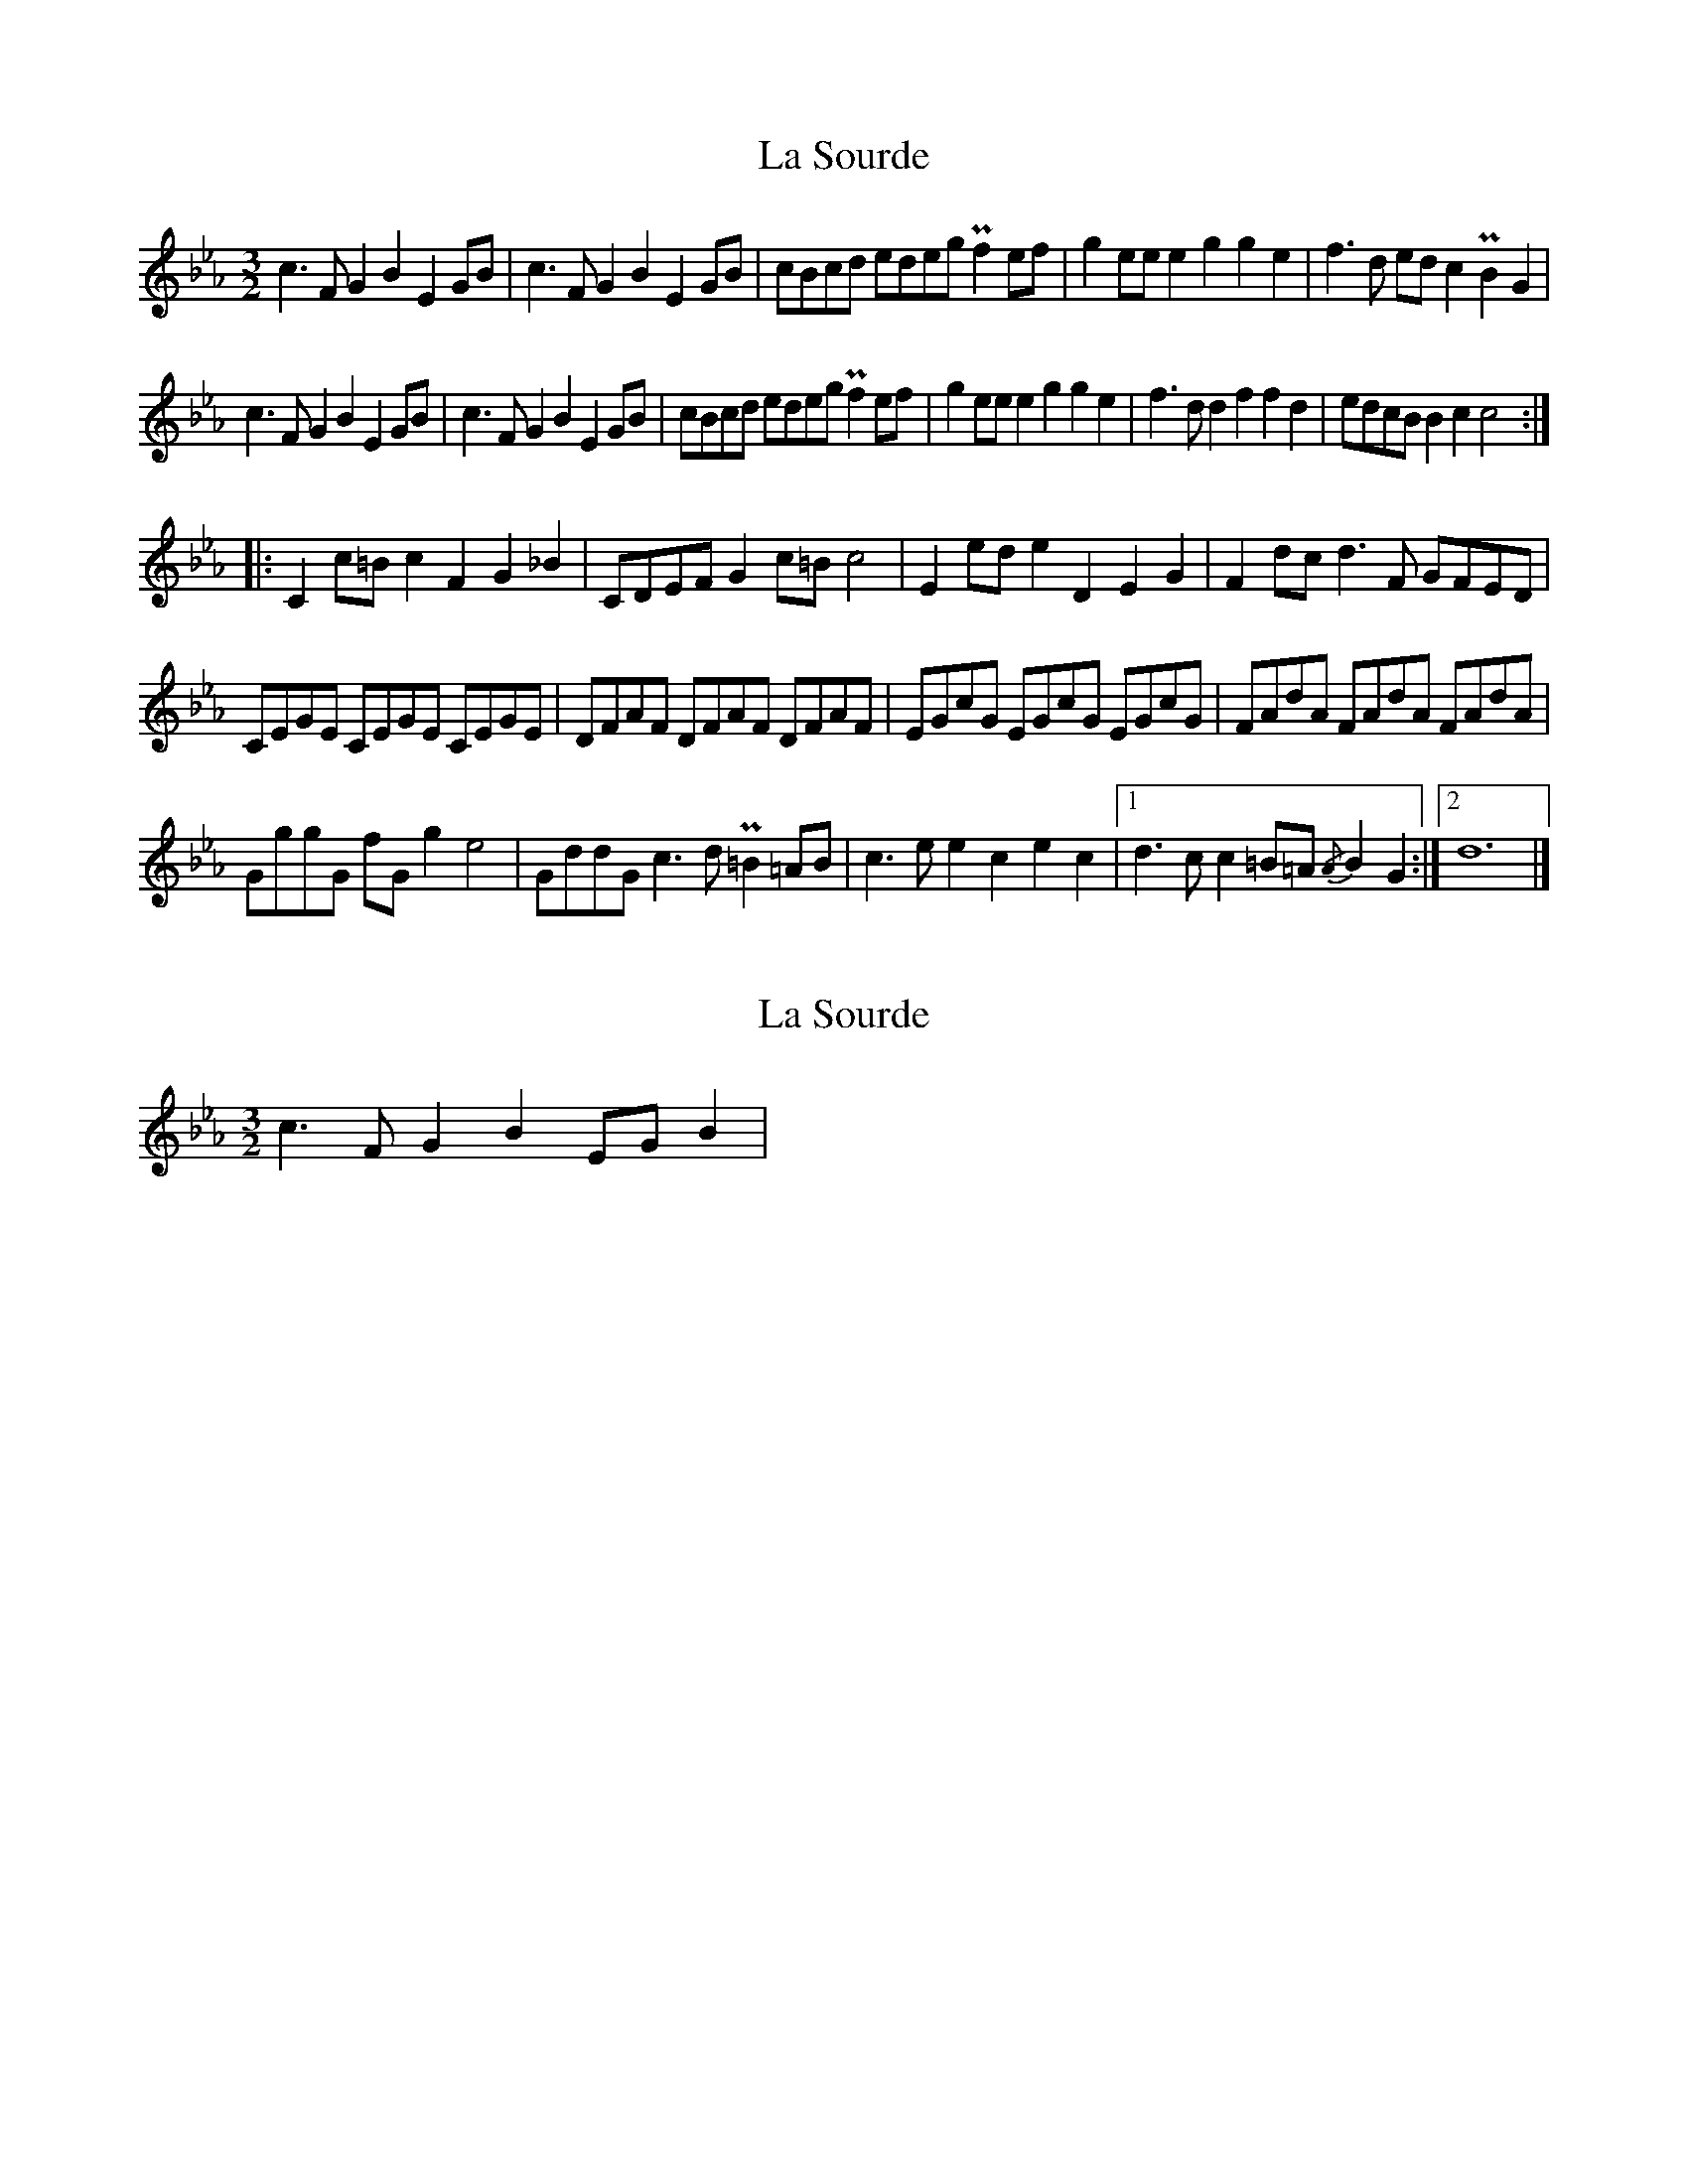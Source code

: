 X: 1
T: La Sourde
Z: Isaac Thompson
S: https://thesession.org/tunes/16047#setting30236
R: three-two
M: 3/2
L: 1/8
K: Fdor
c3 F G2B2 E2 GB|c3F G2B2 E2 GB|cBcd edeg Pf2 ef|g2 ee e2g2 g2e2|f3d ed c2 PB2G2|
c3 F G2B2 E2 GB|c3F G2B2 E2 GB|cBcd edeg Pf2 ef|g2 ee e2g2 g2e2|f3d d2f2 f2d2|edcB B2c2 c4:|
|:C2 c=B c2F2 G2_B2|CDEF G2 c=B c4|E2 ed e2D2 E2G2|F2 dc d3F GFED|
CEGE CEGE CEGE|DFAF DFAF DFAF|EGcG EGcG EGcG|FAdA FAdA FAdA|
GggG fGg2 e4|GddG c3d P=B2 =AB|c3e e2c2 e2c2|[1 d3c c2=B=A  {/A}B2G2:|2 d12|]
X: 2
T: La Sourde
Z: Isaac Thompson
S: https://thesession.org/tunes/16047#setting30241
R: three-two
M: 3/2
L: 1/8
K: Fdor
c3 F G2B2 EG B2|
